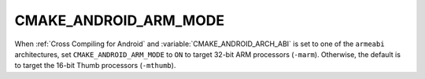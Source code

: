 CMAKE_ANDROID_ARM_MODE
----------------------

When :ref:`Cross Compiling for Android` and :variable:`CMAKE_ANDROID_ARCH_ABI`
is set to one of the ``armeabi`` architectures, set ``CMAKE_ANDROID_ARM_MODE``
to ``ON`` to target 32-bit ARM processors (``-marm``).  Otherwise, the
default is to target the 16-bit Thumb processors (``-mthumb``).
